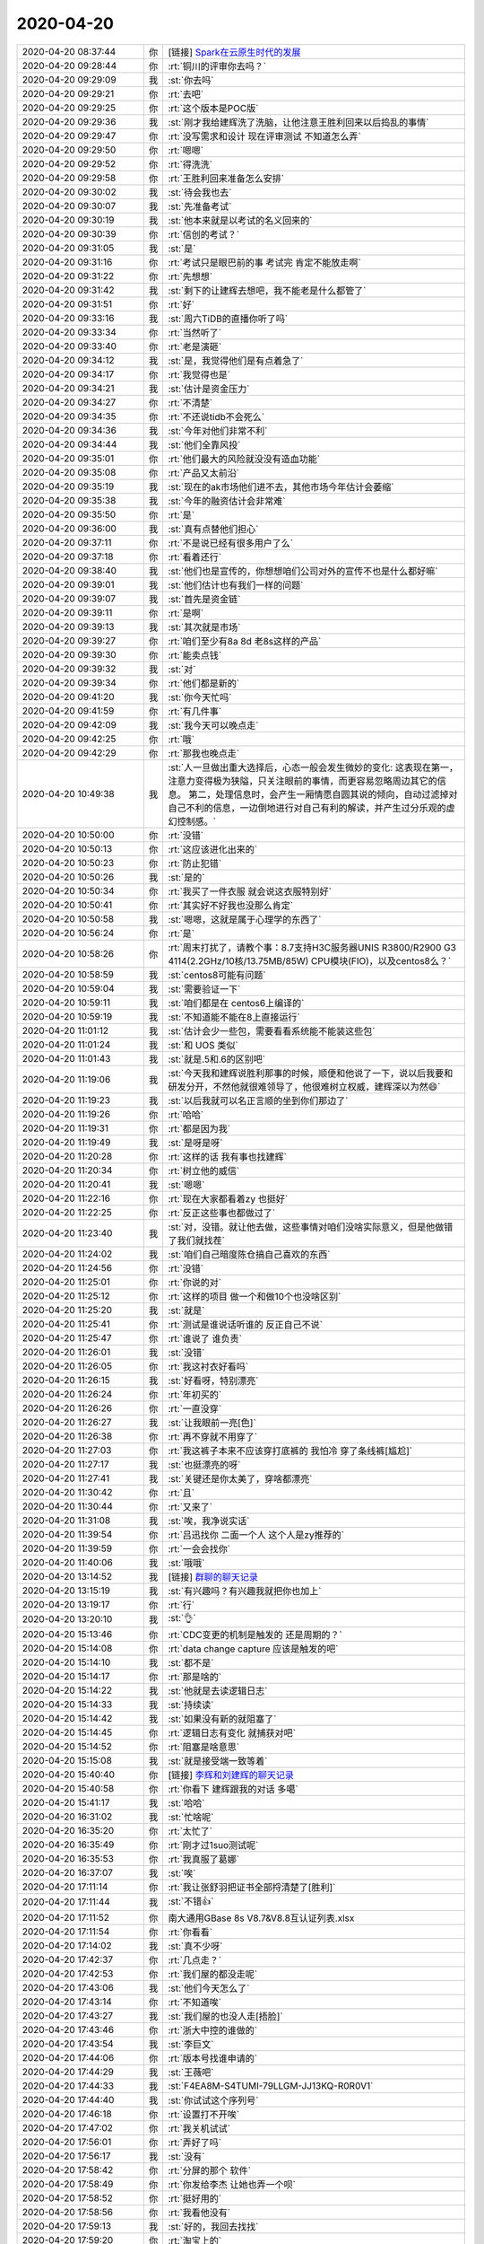 2020-04-20
-------------

.. list-table::
   :widths: 25, 1, 60

   * - 2020-04-20 08:37:44
     - 你
     - [链接] `Spark在云原生时代的发展 <http://mp.weixin.qq.com/s?__biz=MzAxODY2MTM3MA==&mid=2247483802&idx=1&sn=9d9ccf2b0353a09646538fd0063147b3&chksm=9bd3ab0faca42219a198dbd5b837437284147ba43f5d3f5d94e16d26df1a4851fd4a15c0c010&mpshare=1&scene=1&srcid=&sharer_sharetime=1587343053567&sharer_shareid=9e5f25acc0dc5f25eac8cccbf07c245a#rd>`_
   * - 2020-04-20 09:28:44
     - 你
     - :rt:`铜川的评审你去吗？`
   * - 2020-04-20 09:29:09
     - 我
     - :st:`你去吗`
   * - 2020-04-20 09:29:21
     - 你
     - :rt:`去吧`
   * - 2020-04-20 09:29:25
     - 你
     - :rt:`这个版本是POC版`
   * - 2020-04-20 09:29:36
     - 我
     - :st:`刚才我给建辉洗了洗脑，让他注意王胜利回来以后捣乱的事情`
   * - 2020-04-20 09:29:47
     - 你
     - :rt:`没写需求和设计 现在评审测试 不知道怎么弄`
   * - 2020-04-20 09:29:50
     - 你
     - :rt:`嗯嗯`
   * - 2020-04-20 09:29:52
     - 你
     - :rt:`得洗洗`
   * - 2020-04-20 09:29:58
     - 你
     - :rt:`王胜利回来准备怎么安排`
   * - 2020-04-20 09:30:02
     - 我
     - :st:`待会我也去`
   * - 2020-04-20 09:30:07
     - 我
     - :st:`先准备考试`
   * - 2020-04-20 09:30:19
     - 我
     - :st:`他本来就是以考试的名义回来的`
   * - 2020-04-20 09:30:39
     - 你
     - :rt:`信创的考试？`
   * - 2020-04-20 09:31:05
     - 我
     - :st:`是`
   * - 2020-04-20 09:31:16
     - 你
     - :rt:`考试只是眼巴前的事 考试完 肯定不能放走啊`
   * - 2020-04-20 09:31:22
     - 你
     - :rt:`先想想`
   * - 2020-04-20 09:31:42
     - 我
     - :st:`剩下的让建辉去想吧，我不能老是什么都管了`
   * - 2020-04-20 09:31:51
     - 你
     - :rt:`好`
   * - 2020-04-20 09:33:16
     - 我
     - :st:`周六TiDB的直播你听了吗`
   * - 2020-04-20 09:33:34
     - 你
     - :rt:`当然听了`
   * - 2020-04-20 09:33:40
     - 你
     - :rt:`老是演砸`
   * - 2020-04-20 09:34:12
     - 我
     - :st:`是，我觉得他们是有点着急了`
   * - 2020-04-20 09:34:17
     - 你
     - :rt:`我觉得也是`
   * - 2020-04-20 09:34:21
     - 我
     - :st:`估计是资金压力`
   * - 2020-04-20 09:34:27
     - 你
     - :rt:`不清楚`
   * - 2020-04-20 09:34:35
     - 你
     - :rt:`不还说tidb不会死么`
   * - 2020-04-20 09:34:36
     - 我
     - :st:`今年对他们非常不利`
   * - 2020-04-20 09:34:44
     - 我
     - :st:`他们全靠风投`
   * - 2020-04-20 09:35:01
     - 你
     - :rt:`他们最大的风险就没没有造血功能`
   * - 2020-04-20 09:35:08
     - 你
     - :rt:`产品又太前沿`
   * - 2020-04-20 09:35:19
     - 我
     - :st:`现在的ak市场他们进不去，其他市场今年估计会萎缩`
   * - 2020-04-20 09:35:38
     - 我
     - :st:`今年的融资估计会非常难`
   * - 2020-04-20 09:35:50
     - 你
     - :rt:`是`
   * - 2020-04-20 09:36:00
     - 我
     - :st:`真有点替他们担心`
   * - 2020-04-20 09:37:11
     - 你
     - :rt:`不是说已经有很多用户了么`
   * - 2020-04-20 09:37:18
     - 你
     - :rt:`看着还行`
   * - 2020-04-20 09:38:40
     - 我
     - :st:`他们也是宣传的，你想想咱们公司对外的宣传不也是什么都好嘛`
   * - 2020-04-20 09:39:01
     - 我
     - :st:`他们估计也有我们一样的问题`
   * - 2020-04-20 09:39:07
     - 我
     - :st:`首先是资金链`
   * - 2020-04-20 09:39:11
     - 你
     - :rt:`是啊`
   * - 2020-04-20 09:39:13
     - 我
     - :st:`其次就是市场`
   * - 2020-04-20 09:39:27
     - 你
     - :rt:`咱们至少有8a 8d 老8s这样的产品`
   * - 2020-04-20 09:39:30
     - 你
     - :rt:`能卖点钱`
   * - 2020-04-20 09:39:32
     - 我
     - :st:`对`
   * - 2020-04-20 09:39:34
     - 你
     - :rt:`他们都是新的`
   * - 2020-04-20 09:41:20
     - 我
     - :st:`你今天忙吗`
   * - 2020-04-20 09:41:59
     - 你
     - :rt:`有几件事`
   * - 2020-04-20 09:42:09
     - 我
     - :st:`我今天可以晚点走`
   * - 2020-04-20 09:42:25
     - 你
     - :rt:`哦`
   * - 2020-04-20 09:42:29
     - 你
     - :rt:`那我也晚点走`
   * - 2020-04-20 10:49:38
     - 我
     - :st:`人一旦做出重大选择后，心态一般会发生微妙的变化:
       这表现在第一，注意力变得极为狭隘，只关注眼前的事情，而更容易忽略周边其它的信息。
       第二，处理信息时，会产生一厢情愿自圆其说的倾向，自动过滤掉对自己不利的信息，一边倒地进行对自己有利的解读，并产生过分乐观的虚幻控制感。`
   * - 2020-04-20 10:50:00
     - 你
     - :rt:`没错`
   * - 2020-04-20 10:50:13
     - 你
     - :rt:`这应该进化出来的`
   * - 2020-04-20 10:50:23
     - 你
     - :rt:`防止犯错`
   * - 2020-04-20 10:50:26
     - 我
     - :st:`是的`
   * - 2020-04-20 10:50:34
     - 你
     - :rt:`我买了一件衣服 就会说这衣服特别好`
   * - 2020-04-20 10:50:41
     - 你
     - :rt:`其实好不好我也没那么肯定`
   * - 2020-04-20 10:50:58
     - 我
     - :st:`嗯嗯，这就是属于心理学的东西了`
   * - 2020-04-20 10:56:24
     - 你
     - :rt:`是`
   * - 2020-04-20 10:58:26
     - 你
     - :rt:`周末打扰了，请教个事：8.7支持H3C服务器UNIS R3800/R2900 G3 4114(2.2GHz/10核/13.75MB/85W) CPU模块(FIO)，以及centos8么？`
   * - 2020-04-20 10:58:59
     - 我
     - :st:`centos8可能有问题`
   * - 2020-04-20 10:59:04
     - 我
     - :st:`需要验证一下`
   * - 2020-04-20 10:59:11
     - 我
     - :st:`咱们都是在 centos6上编译的`
   * - 2020-04-20 10:59:19
     - 我
     - :st:`不知道能不能在8上直接运行`
   * - 2020-04-20 11:01:12
     - 我
     - :st:`估计会少一些包，需要看看系统能不能装这些包`
   * - 2020-04-20 11:01:24
     - 我
     - :st:`和 UOS 类似`
   * - 2020-04-20 11:01:43
     - 我
     - :st:`就是.5和.6的区别吧`
   * - 2020-04-20 11:19:06
     - 我
     - :st:`今天我和建辉说胜利那事的时候，顺便和他说了一下，说以后我要和研发分开，不然他就很难领导了，他很难树立权威，建辉深以为然😄`
   * - 2020-04-20 11:19:23
     - 我
     - :st:`以后我就可以名正言顺的坐到你们那边了`
   * - 2020-04-20 11:19:26
     - 你
     - :rt:`哈哈`
   * - 2020-04-20 11:19:31
     - 你
     - :rt:`都是因为我`
   * - 2020-04-20 11:19:49
     - 我
     - :st:`是呀是呀`
   * - 2020-04-20 11:20:28
     - 你
     - :rt:`这样的话 我有事也找建辉`
   * - 2020-04-20 11:20:34
     - 你
     - :rt:`树立他的威信`
   * - 2020-04-20 11:20:41
     - 我
     - :st:`嗯嗯`
   * - 2020-04-20 11:22:16
     - 你
     - :rt:`现在大家都看着zy 也挺好`
   * - 2020-04-20 11:22:25
     - 你
     - :rt:`反正这些事也都做过了`
   * - 2020-04-20 11:23:40
     - 我
     - :st:`对，没错。就让他去做，这些事情对咱们没啥实际意义，但是他做错了我们就找茬`
   * - 2020-04-20 11:24:02
     - 我
     - :st:`咱们自己暗度陈仓搞自己喜欢的东西`
   * - 2020-04-20 11:24:56
     - 你
     - :rt:`没错`
   * - 2020-04-20 11:25:01
     - 你
     - :rt:`你说的对`
   * - 2020-04-20 11:25:12
     - 你
     - :rt:`这样的项目 做一个和做10个也没啥区别`
   * - 2020-04-20 11:25:20
     - 我
     - :st:`就是`
   * - 2020-04-20 11:25:41
     - 你
     - :rt:`测试是谁说话听谁的 反正自己不说`
   * - 2020-04-20 11:25:47
     - 你
     - :rt:`谁说了 谁负责`
   * - 2020-04-20 11:26:01
     - 我
     - :st:`没错`
   * - 2020-04-20 11:26:05
     - 你
     - :rt:`我这衬衣好看吗`
   * - 2020-04-20 11:26:15
     - 我
     - :st:`好看呀，特别漂亮`
   * - 2020-04-20 11:26:24
     - 你
     - :rt:`年初买的`
   * - 2020-04-20 11:26:26
     - 你
     - :rt:`一直没穿`
   * - 2020-04-20 11:26:27
     - 我
     - :st:`让我眼前一亮[色]`
   * - 2020-04-20 11:26:38
     - 你
     - :rt:`再不穿就不用穿了`
   * - 2020-04-20 11:27:03
     - 你
     - :rt:`我这裤子本来不应该穿打底裤的 我怕冷 穿了条线裤[尴尬]`
   * - 2020-04-20 11:27:17
     - 我
     - :st:`也挺漂亮的呀`
   * - 2020-04-20 11:27:41
     - 我
     - :st:`关键还是你太美了，穿啥都漂亮`
   * - 2020-04-20 11:30:42
     - 你
     - :rt:`且`
   * - 2020-04-20 11:30:44
     - 你
     - :rt:`又来了`
   * - 2020-04-20 11:31:08
     - 我
     - :st:`唉，我净说实话`
   * - 2020-04-20 11:39:54
     - 你
     - :rt:`吕迅找你 二面一个人 这个人是zy推荐的`
   * - 2020-04-20 11:39:59
     - 你
     - :rt:`一会会找你`
   * - 2020-04-20 11:40:06
     - 我
     - :st:`哦哦`
   * - 2020-04-20 13:14:52
     - 我
     - [链接] `群聊的聊天记录 <https://support.weixin.qq.com/cgi-bin/mmsupport-bin/readtemplate?t=page/favorite_record__w_unsupport>`_
   * - 2020-04-20 13:15:19
     - 我
     - :st:`有兴趣吗？有兴趣我就把你也加上`
   * - 2020-04-20 13:19:17
     - 你
     - :rt:`行`
   * - 2020-04-20 13:20:10
     - 我
     - :st:`👌`
   * - 2020-04-20 15:13:46
     - 你
     - :rt:`CDC变更的机制是触发的 还是周期的？`
   * - 2020-04-20 15:14:08
     - 你
     - :rt:`data change capture 应该是触发的吧`
   * - 2020-04-20 15:14:10
     - 我
     - :st:`都不是`
   * - 2020-04-20 15:14:17
     - 你
     - :rt:`那是啥的`
   * - 2020-04-20 15:14:22
     - 我
     - :st:`他就是去读逻辑日志`
   * - 2020-04-20 15:14:33
     - 我
     - :st:`持续读`
   * - 2020-04-20 15:14:42
     - 我
     - :st:`如果没有新的就阻塞了`
   * - 2020-04-20 15:14:45
     - 你
     - :rt:`逻辑日志有变化 就捕获对吧`
   * - 2020-04-20 15:14:52
     - 你
     - :rt:`阻塞是啥意思`
   * - 2020-04-20 15:15:08
     - 我
     - :st:`就是接受端一致等着`
   * - 2020-04-20 15:40:40
     - 你
     - [链接] `李辉和刘建辉的聊天记录 <https://support.weixin.qq.com/cgi-bin/mmsupport-bin/readtemplate?t=page/favorite_record__w_unsupport>`_
   * - 2020-04-20 15:40:58
     - 你
     - :rt:`你看下 建辉跟我的对话 多噶`
   * - 2020-04-20 15:41:17
     - 我
     - :st:`哈哈`
   * - 2020-04-20 16:31:02
     - 我
     - :st:`忙啥呢`
   * - 2020-04-20 16:35:20
     - 你
     - :rt:`太忙了`
   * - 2020-04-20 16:35:49
     - 你
     - :rt:`刚才过1suo测试呢`
   * - 2020-04-20 16:35:53
     - 你
     - :rt:`我真服了葛娜`
   * - 2020-04-20 16:37:07
     - 我
     - :st:`唉`
   * - 2020-04-20 17:11:14
     - 你
     - :rt:`我让张舒羽把证书全部捋清楚了[胜利]`
   * - 2020-04-20 17:11:44
     - 我
     - :st:`不错👍`
   * - 2020-04-20 17:11:52
     - 你
     - 南大通用GBase 8s V8.7&V8.8互认证列表.xlsx
   * - 2020-04-20 17:11:54
     - 你
     - :rt:`你看看`
   * - 2020-04-20 17:14:02
     - 我
     - :st:`真不少呀`
   * - 2020-04-20 17:42:37
     - 你
     - :rt:`几点走？`
   * - 2020-04-20 17:42:53
     - 你
     - :rt:`我们屋的都没走呢`
   * - 2020-04-20 17:43:06
     - 我
     - :st:`他们今天怎么了`
   * - 2020-04-20 17:43:14
     - 你
     - :rt:`不知道唉`
   * - 2020-04-20 17:43:27
     - 我
     - :st:`我们屋的也没人走[捂脸]`
   * - 2020-04-20 17:43:46
     - 你
     - :rt:`浙大中控的谁做的`
   * - 2020-04-20 17:43:54
     - 我
     - :st:`李巨文`
   * - 2020-04-20 17:44:06
     - 你
     - :rt:`版本号找谁申请的`
   * - 2020-04-20 17:44:29
     - 我
     - :st:`王薇吧`
   * - 2020-04-20 17:44:33
     - 我
     - :st:`F4EA8M-S4TUMI-79LLGM-JJ13KQ-R0R0V1`
   * - 2020-04-20 17:44:40
     - 我
     - :st:`你试试这个序列号`
   * - 2020-04-20 17:46:18
     - 你
     - :rt:`设置打不开唉`
   * - 2020-04-20 17:47:02
     - 你
     - :rt:`我关机试试`
   * - 2020-04-20 17:56:01
     - 你
     - :rt:`弄好了吗`
   * - 2020-04-20 17:56:17
     - 我
     - :st:`没有`
   * - 2020-04-20 17:58:42
     - 你
     - :rt:`分屏的那个 软件`
   * - 2020-04-20 17:58:49
     - 你
     - :rt:`你发给李杰 让她也弄一个呗`
   * - 2020-04-20 17:58:52
     - 你
     - :rt:`挺好用的`
   * - 2020-04-20 17:58:56
     - 你
     - :rt:`我看他没有`
   * - 2020-04-20 17:59:13
     - 我
     - :st:`好的，我回去找找`
   * - 2020-04-20 17:59:20
     - 你
     - :rt:`淘宝上的`
   * - 2020-04-20 17:59:27
     - 你
     - :rt:`我记得我买的`
   * - 2020-04-20 17:59:39
     - 我
     - :st:`是，我晚上找找看`